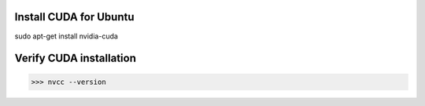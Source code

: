 Install CUDA for Ubuntu
-----------------------
sudo apt-get install nvidia-cuda

Verify CUDA installation
------------------------
>>> nvcc --version
